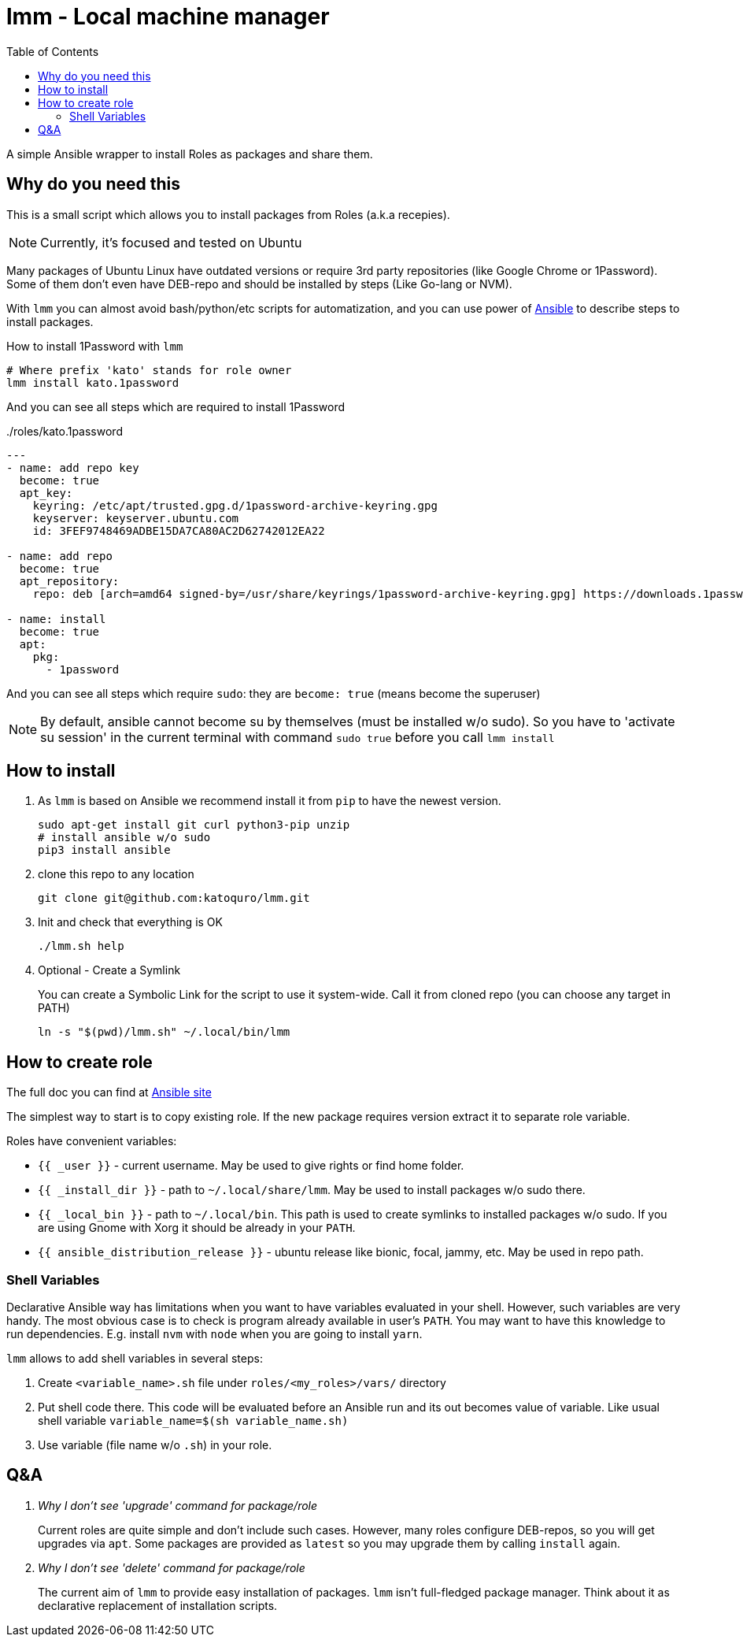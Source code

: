 = lmm - Local machine manager
:toc:

A simple Ansible wrapper to install Roles as packages and share them.

== Why do you need this

This is a small script which allows you to install packages from Roles (a.k.a recepies).

NOTE: Currently, it's focused and tested on Ubuntu

Many packages of Ubuntu Linux have outdated versions or require 3rd party repositories (like Google Chrome or 1Password).
Some of them don't even have DEB-repo and should be installed by steps (Like Go-lang or NVM).

With `lmm` you can almost avoid bash/python/etc scripts for automatization,
and you can use power of https://www.ansible.com/[Ansible] to describe steps to install packages.

.How to install 1Password with `lmm`
----
# Where prefix 'kato' stands for role owner
lmm install kato.1password
----

And you can see all steps which are required to install 1Password

../roles/kato.1password
[soirce,yml]
----
---
- name: add repo key
  become: true
  apt_key:
    keyring: /etc/apt/trusted.gpg.d/1password-archive-keyring.gpg
    keyserver: keyserver.ubuntu.com
    id: 3FEF9748469ADBE15DA7CA80AC2D62742012EA22

- name: add repo
  become: true
  apt_repository:
    repo: deb [arch=amd64 signed-by=/usr/share/keyrings/1password-archive-keyring.gpg] https://downloads.1password.com/linux/debian/amd64 stable main

- name: install
  become: true
  apt:
    pkg:
      - 1password
----

And you can see all steps which require `sudo`: they are `become: true` (means become the superuser)

NOTE: By default, ansible cannot become su by themselves (must be installed w/o sudo).
      So you have to 'activate su session' in the current terminal with command `sudo true` before you call `lmm install`


== How to install

. As `lmm` is based on Ansible we recommend install it from `pip` to have the newest version.
+
[source,bash]
----
sudo apt-get install git curl python3-pip unzip
# install ansible w/o sudo
pip3 install ansible
----

. clone this repo to any location
+
----
git clone git@github.com:katoquro/lmm.git
----

. Init and check that everything is OK
+
----
./lmm.sh help
----

. Optional - Create a Symlink
+
You can create a Symbolic Link for the script to use it system-wide.
Call it from cloned repo (you can choose any target in PATH)
+
----
ln -s "$(pwd)/lmm.sh" ~/.local/bin/lmm
----


== How to create role

The full doc you can find at https://docs.ansible.com/ansible/latest/user_guide/playbooks_reuse_roles.html[Ansible site]

The simplest way to start is to copy existing role.
If the new package requires version extract it to separate role variable.

Roles have convenient variables:

- `{{ _user }}` - current username.
May be used to give rights or find home folder.

- `{{ _install_dir }}` - path to `~/.local/share/lmm`.
May be used to install packages w/o sudo there.

- `{{ _local_bin }}` - path to `~/.local/bin`.
This path is used to create symlinks to installed packages w/o sudo.
If you are using Gnome with Xorg it should be already in your `PATH`.

- `{{ ansible_distribution_release }}` - ubuntu release like bionic, focal, jammy, etc.
May be used in repo path.

=== Shell Variables

Declarative Ansible way has limitations when you want to have variables evaluated in your shell.
However, such variables are very handy.
The most obvious case is to check is program already available in user's `PATH`.
You may want to have this knowledge to run dependencies.
E.g. install `nvm` with `node` when you are going to install `yarn`.

`lmm` allows to add shell variables in several steps:

. Create `<variable_name>.sh` file under `roles/<my_roles>/vars/` directory
. Put shell code there.
  This code will be evaluated before an Ansible run and its out becomes value of variable.
  Like usual shell variable `variable_name=$(sh variable_name.sh)`
. Use variable (file name w/o `.sh`) in your role.

== Q&A

[qanda]
Why I don't see 'upgrade' command for package/role::
Current roles are quite simple and don't include such cases.
However, many roles configure DEB-repos, so you will get upgrades via `apt`.
Some packages are provided as `latest` so you may upgrade them by calling `install` again.

Why I don't see 'delete' command for package/role::
The current aim of `lmm` to provide easy installation of packages.
`lmm` isn't full-fledged package manager.
Think about it as declarative replacement of installation scripts.
